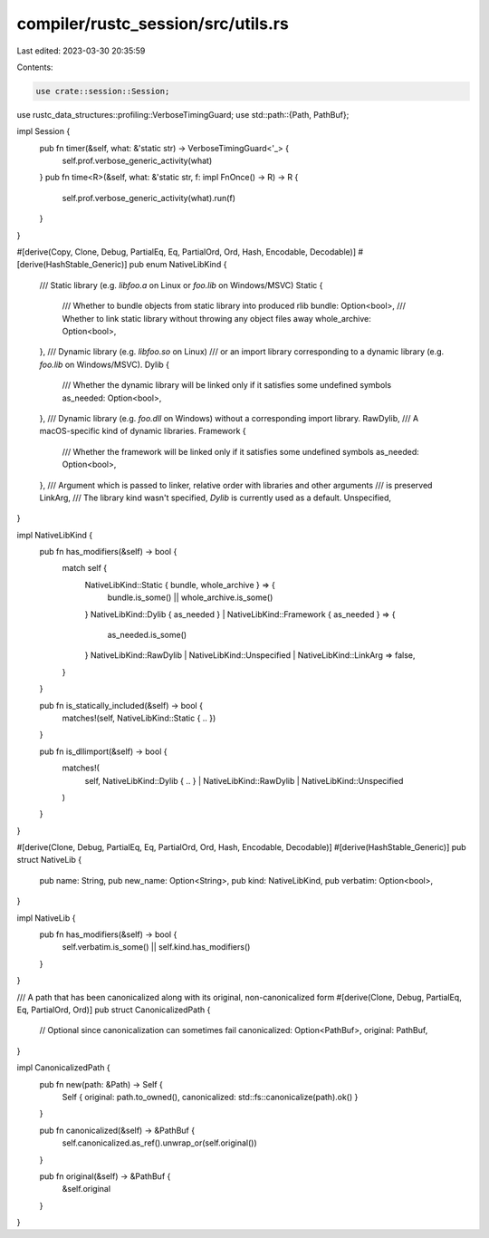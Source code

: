 compiler/rustc_session/src/utils.rs
===================================

Last edited: 2023-03-30 20:35:59

Contents:

.. code-block:: rs

    use crate::session::Session;
use rustc_data_structures::profiling::VerboseTimingGuard;
use std::path::{Path, PathBuf};

impl Session {
    pub fn timer(&self, what: &'static str) -> VerboseTimingGuard<'_> {
        self.prof.verbose_generic_activity(what)
    }
    pub fn time<R>(&self, what: &'static str, f: impl FnOnce() -> R) -> R {
        self.prof.verbose_generic_activity(what).run(f)
    }
}

#[derive(Copy, Clone, Debug, PartialEq, Eq, PartialOrd, Ord, Hash, Encodable, Decodable)]
#[derive(HashStable_Generic)]
pub enum NativeLibKind {
    /// Static library (e.g. `libfoo.a` on Linux or `foo.lib` on Windows/MSVC)
    Static {
        /// Whether to bundle objects from static library into produced rlib
        bundle: Option<bool>,
        /// Whether to link static library without throwing any object files away
        whole_archive: Option<bool>,
    },
    /// Dynamic library (e.g. `libfoo.so` on Linux)
    /// or an import library corresponding to a dynamic library (e.g. `foo.lib` on Windows/MSVC).
    Dylib {
        /// Whether the dynamic library will be linked only if it satisfies some undefined symbols
        as_needed: Option<bool>,
    },
    /// Dynamic library (e.g. `foo.dll` on Windows) without a corresponding import library.
    RawDylib,
    /// A macOS-specific kind of dynamic libraries.
    Framework {
        /// Whether the framework will be linked only if it satisfies some undefined symbols
        as_needed: Option<bool>,
    },
    /// Argument which is passed to linker, relative order with libraries and other arguments
    /// is preserved
    LinkArg,
    /// The library kind wasn't specified, `Dylib` is currently used as a default.
    Unspecified,
}

impl NativeLibKind {
    pub fn has_modifiers(&self) -> bool {
        match self {
            NativeLibKind::Static { bundle, whole_archive } => {
                bundle.is_some() || whole_archive.is_some()
            }
            NativeLibKind::Dylib { as_needed } | NativeLibKind::Framework { as_needed } => {
                as_needed.is_some()
            }
            NativeLibKind::RawDylib | NativeLibKind::Unspecified | NativeLibKind::LinkArg => false,
        }
    }

    pub fn is_statically_included(&self) -> bool {
        matches!(self, NativeLibKind::Static { .. })
    }

    pub fn is_dllimport(&self) -> bool {
        matches!(
            self,
            NativeLibKind::Dylib { .. } | NativeLibKind::RawDylib | NativeLibKind::Unspecified
        )
    }
}

#[derive(Clone, Debug, PartialEq, Eq, PartialOrd, Ord, Hash, Encodable, Decodable)]
#[derive(HashStable_Generic)]
pub struct NativeLib {
    pub name: String,
    pub new_name: Option<String>,
    pub kind: NativeLibKind,
    pub verbatim: Option<bool>,
}

impl NativeLib {
    pub fn has_modifiers(&self) -> bool {
        self.verbatim.is_some() || self.kind.has_modifiers()
    }
}

/// A path that has been canonicalized along with its original, non-canonicalized form
#[derive(Clone, Debug, PartialEq, Eq, PartialOrd, Ord)]
pub struct CanonicalizedPath {
    // Optional since canonicalization can sometimes fail
    canonicalized: Option<PathBuf>,
    original: PathBuf,
}

impl CanonicalizedPath {
    pub fn new(path: &Path) -> Self {
        Self { original: path.to_owned(), canonicalized: std::fs::canonicalize(path).ok() }
    }

    pub fn canonicalized(&self) -> &PathBuf {
        self.canonicalized.as_ref().unwrap_or(self.original())
    }

    pub fn original(&self) -> &PathBuf {
        &self.original
    }
}


